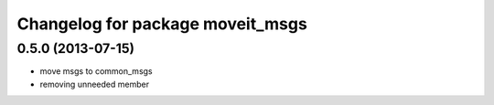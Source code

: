 ^^^^^^^^^^^^^^^^^^^^^^^^^^^^^^^^^
Changelog for package moveit_msgs
^^^^^^^^^^^^^^^^^^^^^^^^^^^^^^^^^

0.5.0 (2013-07-15)
------------------
* move msgs to common_msgs
* removing unneeded member
